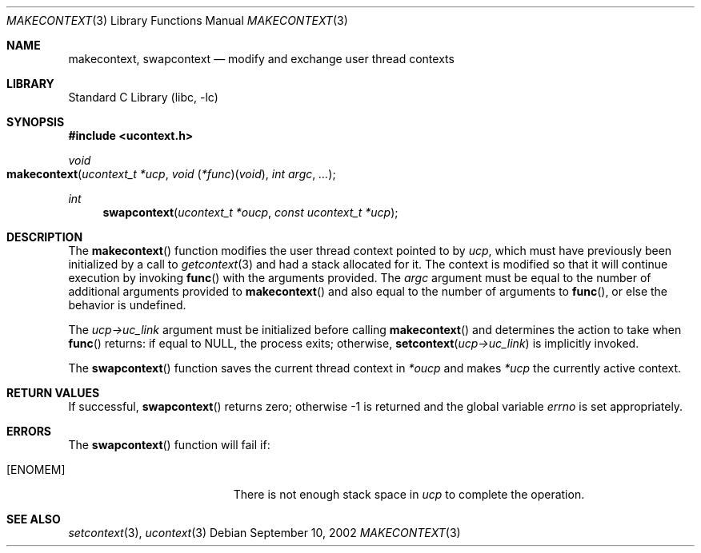 .\" Copyright (c) 2002 Packet Design, LLC.
.\" All rights reserved.
.\"
.\" Subject to the following obligations and disclaimer of warranty,
.\" use and redistribution of this software, in source or object code
.\" forms, with or without modifications are expressly permitted by
.\" Packet Design; provided, however, that:
.\"
.\"    (i)  Any and all reproductions of the source or object code
.\"         must include the copyright notice above and the following
.\"         disclaimer of warranties; and
.\"    (ii) No rights are granted, in any manner or form, to use
.\"         Packet Design trademarks, including the mark "PACKET DESIGN"
.\"         on advertising, endorsements, or otherwise except as such
.\"         appears in the above copyright notice or in the software.
.\"
.\" THIS SOFTWARE IS BEING PROVIDED BY PACKET DESIGN "AS IS", AND
.\" TO THE MAXIMUM EXTENT PERMITTED BY LAW, PACKET DESIGN MAKES NO
.\" REPRESENTATIONS OR WARRANTIES, EXPRESS OR IMPLIED, REGARDING
.\" THIS SOFTWARE, INCLUDING WITHOUT LIMITATION, ANY AND ALL IMPLIED
.\" WARRANTIES OF MERCHANTABILITY, FITNESS FOR A PARTICULAR PURPOSE,
.\" OR NON-INFRINGEMENT.  PACKET DESIGN DOES NOT WARRANT, GUARANTEE,
.\" OR MAKE ANY REPRESENTATIONS REGARDING THE USE OF, OR THE RESULTS
.\" OF THE USE OF THIS SOFTWARE IN TERMS OF ITS CORRECTNESS, ACCURACY,
.\" RELIABILITY OR OTHERWISE.  IN NO EVENT SHALL PACKET DESIGN BE
.\" LIABLE FOR ANY DAMAGES RESULTING FROM OR ARISING OUT OF ANY USE
.\" OF THIS SOFTWARE, INCLUDING WITHOUT LIMITATION, ANY DIRECT,
.\" INDIRECT, INCIDENTAL, SPECIAL, EXEMPLARY, PUNITIVE, OR CONSEQUENTIAL
.\" DAMAGES, PROCUREMENT OF SUBSTITUTE GOODS OR SERVICES, LOSS OF
.\" USE, DATA OR PROFITS, HOWEVER CAUSED AND UNDER ANY THEORY OF
.\" LIABILITY, WHETHER IN CONTRACT, STRICT LIABILITY, OR TORT
.\" (INCLUDING NEGLIGENCE OR OTHERWISE) ARISING IN ANY WAY OUT OF
.\" THE USE OF THIS SOFTWARE, EVEN IF PACKET DESIGN IS ADVISED OF
.\" THE POSSIBILITY OF SUCH DAMAGE.
.\"
.\" $FreeBSD: releng/10.2/lib/libc/gen/makecontext.3 108087 2002-12-19 09:40:28Z ru $
.\"
.Dd September 10, 2002
.Dt MAKECONTEXT 3
.Os
.Sh NAME
.Nm makecontext , swapcontext
.Nd modify and exchange user thread contexts
.Sh LIBRARY
.Lb libc
.Sh SYNOPSIS
.In ucontext.h
.Ft void
.Fo makecontext
.Fa "ucontext_t *ucp"
.Fa "void \*[lp]*func\*[rp]\*[lp]void\*[rp]"
.Fa "int argc" ...
.Fc
.Ft int
.Fn swapcontext "ucontext_t *oucp" "const ucontext_t *ucp"
.Sh DESCRIPTION
The
.Fn makecontext
function
modifies the user thread context pointed to by
.Fa ucp ,
which must have previously been initialized by a call to
.Xr getcontext 3
and had a stack allocated for it.
The context is modified so that it will continue execution by invoking
.Fn func
with the arguments provided.
The
.Fa argc
argument
must be equal to the number of additional arguments provided to
.Fn makecontext
and also equal to the number of arguments to
.Fn func ,
or else the behavior is undefined.
.Pp
The
.Fa "ucp->uc_link"
argument
must be initialized before calling
.Fn makecontext
and determines the action to take when
.Fn func
returns:
if equal to
.Dv NULL ,
the process exits;
otherwise,
.Fn setcontext "ucp->uc_link"
is implicitly invoked.
.Pp
The
.Fn swapcontext
function
saves the current thread context in
.Fa "*oucp"
and makes
.Fa "*ucp"
the currently active context.
.Sh RETURN VALUES
If successful,
.Fn swapcontext
returns zero;
otherwise \-1 is returned and the global variable
.Va errno
is set appropriately.
.Sh ERRORS
The
.Fn swapcontext
function
will fail if:
.Bl -tag -width Er
.It Bq Er ENOMEM
There is not enough stack space in
.Fa ucp
to complete the operation.
.El
.Sh SEE ALSO
.Xr setcontext 3 ,
.Xr ucontext 3
